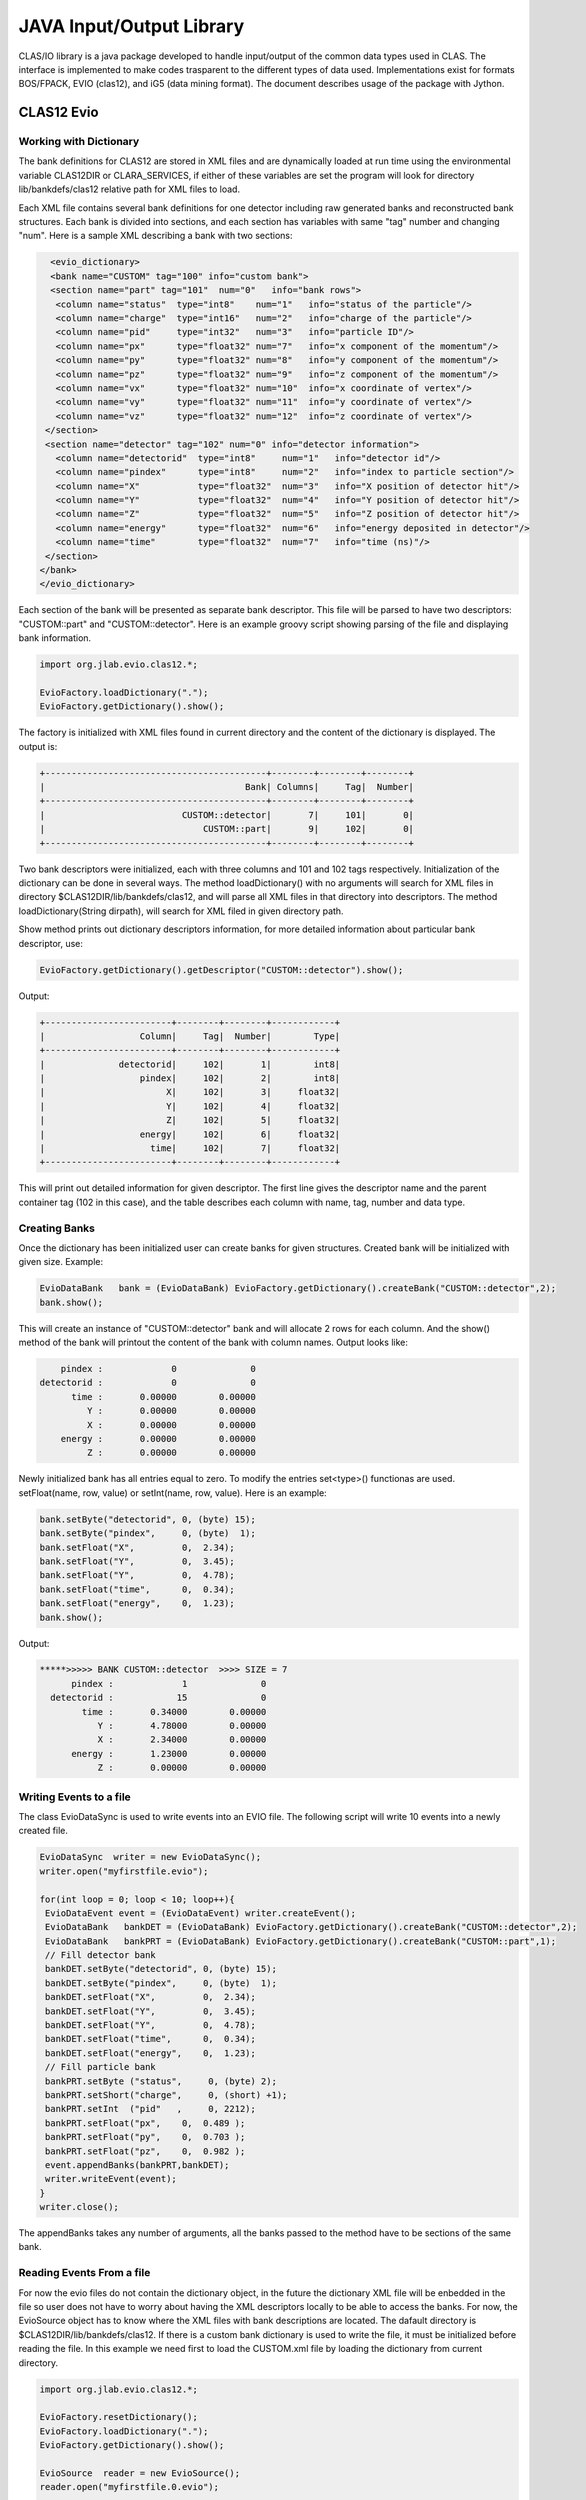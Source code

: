 
.. _clasio-intro:

*************************
JAVA Input/Output Library
*************************

CLAS/IO library is a java package developed to handle input/output of the 
common data types used in CLAS. The interface is implemented to make codes
trasparent to the different types of data used. Implementations exist for
formats BOS/FPACK, EVIO (clas12), and iG5 (data mining format). The document 
describes usage of the package with Jython.


CLAS12 Evio
===========

Working with Dictionary
-----------------------

The bank definitions for CLAS12 are stored in XML files and are dynamically loaded
at run time using the environmental variable CLAS12DIR or CLARA_SERVICES, if either
of these variables are set the program will look for directory lib/bankdefs/clas12
relative path for XML files to load.

Each XML file contains several bank definitions for one detector including raw generated
banks and reconstructed bank structures. Each bank is divided into sections, and each section
has variables with same "tag" number and changing "num".
Here is a sample XML describing a bank with two sections:

.. code-block:: python

   <evio_dictionary>
   <bank name="CUSTOM" tag="100" info="custom bank">
   <section name="part" tag="101"  num="0"   info="bank rows">
    <column name="status"  type="int8"    num="1"   info="status of the particle"/>
    <column name="charge"  type="int16"   num="2"   info="charge of the particle"/>
    <column name="pid"     type="int32"   num="3"   info="particle ID"/>
    <column name="px"      type="float32" num="7"   info="x component of the momentum"/>
    <column name="py"      type="float32" num="8"   info="y component of the momentum"/>
    <column name="pz"      type="float32" num="9"   info="z component of the momentum"/>
    <column name="vx"      type="float32" num="10"  info="x coordinate of vertex"/>
    <column name="vy"      type="float32" num="11"  info="y coordinate of vertex"/>
    <column name="vz"      type="float32" num="12"  info="z coordinate of vertex"/>
  </section>
  <section name="detector" tag="102" num="0" info="detector information">
    <column name="detectorid"  type="int8"     num="1"   info="detector id"/>
    <column name="pindex"      type="int8"     num="2"   info="index to particle section"/>
    <column name="X"           type="float32"  num="3"   info="X position of detector hit"/>
    <column name="Y"           type="float32"  num="4"   info="Y position of detector hit"/>
    <column name="Z"           type="float32"  num="5"   info="Z position of detector hit"/>
    <column name="energy"      type="float32"  num="6"   info="energy deposited in detector"/>
    <column name="time"        type="float32"  num="7"   info="time (ns)"/>
  </section>
 </bank>
 </evio_dictionary>


Each section of the bank will be presented as separate bank descriptor. This file will be parsed to have
two descriptors: "CUSTOM::part" and "CUSTOM::detector". Here is an example groovy script showing parsing of the
file and displaying bank information.

.. code-block:: java

   import org.jlab.evio.clas12.*;

   EvioFactory.loadDictionary(".");
   EvioFactory.getDictionary().show();

The factory is initialized with XML files found in current directory and the content of 
the dictionary is displayed. The output is:

.. code-block:: bash
   
   +------------------------------------------+--------+--------+--------+
   |                                      Bank| Columns|     Tag|  Number|
   +------------------------------------------+--------+--------+--------+
   |                          CUSTOM::detector|       7|     101|       0|
   |                              CUSTOM::part|       9|     102|       0|
   +------------------------------------------+--------+--------+--------+


Two bank descriptors were initialized, each with three columns and 101 and 102 tags respectively.
Initialization of the dictionary can be done in several ways. The method loadDictionary() with
no arguments will search for XML files in directory $CLAS12DIR/lib/bankdefs/clas12, and will
parse all XML files in that directory into descriptors. The method loadDictionary(String dirpath),
will search for XML filed in given directory path.

Show method prints out dictionary descriptors information, for more detailed information about 
particular bank descriptor, use:

.. code-block:: java

   EvioFactory.getDictionary().getDescriptor("CUSTOM::detector").show();

Output:

.. code-block:: bash

        +------------------------+--------+--------+------------+
        |                  Column|     Tag|  Number|        Type|
        +------------------------+--------+--------+------------+
        |              detectorid|     102|       1|        int8|
        |                  pindex|     102|       2|        int8|
        |                       X|     102|       3|     float32|
        |                       Y|     102|       4|     float32|
        |                       Z|     102|       5|     float32|
        |                  energy|     102|       6|     float32|
        |                    time|     102|       7|     float32|
        +------------------------+--------+--------+------------+


This will print out detailed information for given descriptor. The first line
gives the descriptor name and the parent container tag (102 in this case), and the
table describes each column with name, tag, number and data type.

Creating Banks
--------------

Once the dictionary has been initialized user can create banks for given structures. Created bank will be 
initialized with given size. Example:

.. code-block:: java

   EvioDataBank   bank = (EvioDataBank) EvioFactory.getDictionary().createBank("CUSTOM::detector",2);
   bank.show();

This will create an instance of "CUSTOM::detector" bank and will allocate 2 rows for each column. And the show()
method of the bank will printout the content of the bank with column names. Output looks like:

.. code-block:: bash
   
        pindex :             0              0  
    detectorid :             0              0  
          time :       0.00000        0.00000  
             Y :       0.00000        0.00000  
             X :       0.00000        0.00000  
        energy :       0.00000        0.00000  
             Z :       0.00000        0.00000 

Newly initialized bank has all entries equal to zero. To modify the entries set<type>() functionas are used.
setFloat(name, row, value) or setInt(name, row, value). Here is an example:

.. code-block::	java

  bank.setByte("detectorid", 0, (byte) 15);
  bank.setByte("pindex",     0, (byte)  1);
  bank.setFloat("X",         0,  2.34);
  bank.setFloat("Y",         0,  3.45);
  bank.setFloat("Y",         0,  4.78);
  bank.setFloat("time",      0,  0.34);
  bank.setFloat("energy",    0,  1.23);
  bank.show();

Output:

.. code-block:: bash
   
  *****>>>>> BANK CUSTOM::detector  >>>> SIZE = 7
        pindex :             1              0  
    detectorid :            15              0  
          time :       0.34000        0.00000  
             Y :       4.78000        0.00000  
             X :       2.34000        0.00000  
        energy :       1.23000        0.00000  
             Z :       0.00000        0.00000 


Writing Events to a file
-------------------------

The class EvioDataSync is used to write events into an EVIO file. The following script will
write 10 events into a newly created file.

.. code-block:: java

 EvioDataSync  writer = new EvioDataSync();
 writer.open("myfirstfile.evio");

 for(int loop = 0; loop < 10; loop++){
  EvioDataEvent event = (EvioDataEvent) writer.createEvent();
  EvioDataBank   bankDET = (EvioDataBank) EvioFactory.getDictionary().createBank("CUSTOM::detector",2);
  EvioDataBank   bankPRT = (EvioDataBank) EvioFactory.getDictionary().createBank("CUSTOM::part",1);
  // Fill detector bank 
  bankDET.setByte("detectorid", 0, (byte) 15);
  bankDET.setByte("pindex",     0, (byte)  1);
  bankDET.setFloat("X",         0,  2.34);
  bankDET.setFloat("Y",         0,  3.45);
  bankDET.setFloat("Y",         0,  4.78);
  bankDET.setFloat("time",      0,  0.34);
  bankDET.setFloat("energy",    0,  1.23);
  // Fill particle bank
  bankPRT.setByte ("status",     0, (byte) 2);
  bankPRT.setShort("charge",     0, (short) +1);
  bankPRT.setInt  ("pid"   ,     0, 2212);
  bankPRT.setFloat("px",    0,  0.489 );
  bankPRT.setFloat("py",    0,  0.703 );
  bankPRT.setFloat("pz",    0,  0.982 );
  event.appendBanks(bankPRT,bankDET);
  writer.writeEvent(event);
 }
 writer.close();

The appendBanks takes any number of arguments, all the banks passed to the method have to be sections of the same bank.

Reading Events From a file
--------------------------

For now the evio files do not contain the dictionary object, in the future the dictionary XML
file will be enbedded in the file so user does not have to worry about having the XML descriptors 
locally to be able to access the banks. For now, the EvioSource object has to know where the 
XML files with bank descriptions are located. The dafault directory is $CLAS12DIR/lib/bankdefs/clas12.
If there is a custom bank dictionary is used to write the file, it must be initialized 
before reading the file. In this example we need first to load the CUSTOM.xml file by loading the 
dictionary from current directory.

.. code-block:: java
   
  import org.jlab.evio.clas12.*;

  EvioFactory.resetDictionary();
  EvioFactory.loadDictionary(".");
  EvioFactory.getDictionary().show();

  EvioSource  reader = new EvioSource();
  reader.open("myfirstfile.0.evio");

  while(reader.hasEvent()==true){
    EvioDataEvent event = (EvioDataEvent) reader.getNextEvent();
    if(event.hasBank("CUSTOM::detector")==true){
       EvioDataBank  bank = (EvioDataBank) event.getBank("CUSTOM::detector");
       bank.show();
    }
  }

This script will read the file created by previous script and printout the CUSTOM::detector bank if
it exists in the event.
